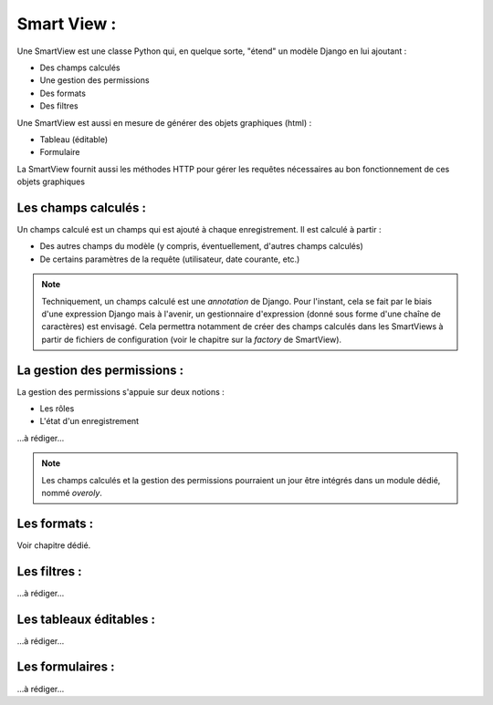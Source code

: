 =============
Smart View :
=============

Une SmartView est une classe Python qui, en quelque sorte, "étend" un modèle
Django en lui ajoutant :

- Des champs calculés
- Une gestion des permissions
- Des formats
- Des filtres

Une SmartView est aussi en mesure de générer des objets graphiques (html) :

- Tableau (éditable)
- Formulaire

La SmartView fournit aussi les méthodes HTTP pour gérer les requêtes nécessaires au bon fonctionnement
de ces objets graphiques

Les champs calculés :
=====================

Un champs calculé est un champs qui est ajouté à chaque enregistrement. Il est calculé à partir :

- Des autres champs du modèle (y compris, éventuellement, d'autres champs calculés)
- De certains paramètres de la requête (utilisateur, date courante, etc.)

.. note::
    Techniquement, un champs calculé est une `annotation` de Django. Pour l'instant, cela se fait par le biais d'une
    expression Django mais à l'avenir, un gestionnaire d'expression (donné sous forme d'une chaîne de caractères)
    est envisagé. Cela permettra notamment de créer des champs calculés dans les SmartViews à partir de fichiers
    de configuration (voir le chapitre sur la `factory` de SmartView).


La gestion des permissions :
============================

La gestion des permissions s'appuie sur deux notions :

- Les rôles
- L'état d'un enregistrement

...à rédiger...

.. note::
    Les champs calculés et la gestion des permissions pourraient un jour être intégrés dans un module dédié,
    nommé `overoly`.

Les formats :
=============

Voir chapitre dédié.

Les filtres :
=============

...à rédiger...

Les tableaux éditables :
========================

...à rédiger...

Les formulaires :
=================

...à rédiger...
